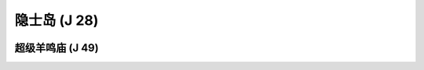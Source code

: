 .. _隐士岛:

隐士岛 (J 28)
===============================================================================
.. image:: 隐士岛.png


.. _超级羊鸣庙:

超级羊鸣庙 (J 49)
-------------------------------------------------------------------------------
.. image:: 超级羊鸣庙.png